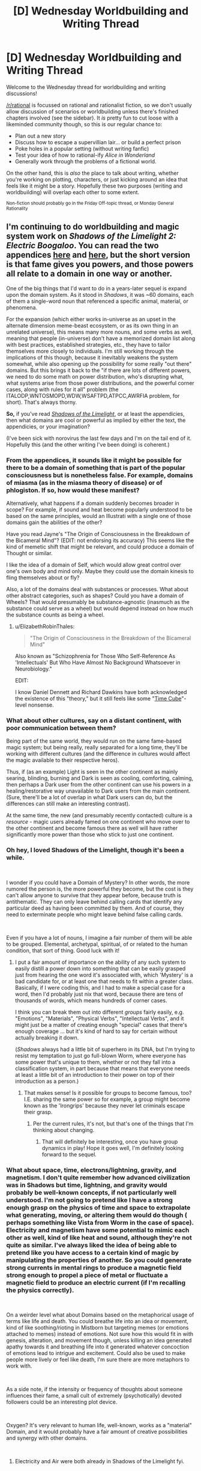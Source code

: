 #+TITLE: [D] Wednesday Worldbuilding and Writing Thread

* [D] Wednesday Worldbuilding and Writing Thread
:PROPERTIES:
:Author: AutoModerator
:Score: 13
:DateUnix: 1550070363.0
:DateShort: 2019-Feb-13
:END:
Welcome to the Wednesday thread for worldbuilding and writing discussions!

[[/r/rational]] is focussed on rational and rationalist fiction, so we don't usually allow discussion of scenarios or worldbuilding unless there's finished chapters involved (see the sidebar). It /is/ pretty fun to cut loose with a likeminded community though, so this is our regular chance to:

- Plan out a new story
- Discuss how to escape a supervillian lair... or build a perfect prison
- Poke holes in a popular setting (without writing fanfic)
- Test your idea of how to rational-ify /Alice in Wonderland/
- Generally work through the problems of a fictional world.

On the other hand, this is /also/ the place to talk about writing, whether you're working on plotting, characters, or just kicking around an idea that feels like it might be a story. Hopefully these two purposes (writing and worldbuilding) will overlap each other to some extent.

^{Non-fiction should probably go in the Friday Off-topic thread, or Monday General Rationality}


** I'm continuing to do worldbuilding and magic system work on /Shadows of the Limelight 2: Electric Boogaloo/. You can read the two appendices [[https://alexanderwales.com/shadows24/][here]] and [[http://alexanderwales.com/shadows25/][here]], but the short version is that fame gives you powers, and those powers all relate to a domain in one way or another.

One of the big things that I'd want to do in a years-later sequel is expand upon the domain system. As it stood in /Shadows/, it was ~60 domains, each of them a single-word noun that referenced a specific animal, material, or phenomena.

For the expansion (which either works in-universe as an upset in the alternate dimension meme-beast ecosystem, or as its own thing in an unrelated universe), this means many more nouns, and some verbs as well, meaning that people (in-universe) don't have a memorized domain list along with best practices, established strategies, etc., they have to tailor themselves more closely to individuals. I'm still working through the implications of this though, because it inevitably weakens the system somewhat, while also opening up the possibility for some really "out there" domains. But this brings it back to the "if there are lots of different powers, we need to do some math on power distribution, who's disrupting what, what systems arise from those power distributions, and the powerful corner cases, along with rules for it all" problem (the ITALODP,WNTOSMOPD,WDW,WSAFTPD,ATPCC,AWRFIA problem, for short). That's always thorny.

*So,* if you've read [[http://alexanderwales.com/shadows/][/Shadows of the Limelight/]], or at least the appendicies, then what domains are cool or powerful as implied by either the text, the appendicies, or your imagination?

(I've been sick with norovirus the last few days and I'm on the tail end of it. Hopefully this (and the other writing I've been doing) is coherent.)
:PROPERTIES:
:Author: alexanderwales
:Score: 12
:DateUnix: 1550092768.0
:DateShort: 2019-Feb-14
:END:

*** From the appendices, it sounds like it might be possible for there to be a domain of something that is part of the popular consciousness but is nonetheless false. For example, domains of miasma (as in the miasma theory of disease) or of phlogiston. If so, how would these manifest?

Alternatively, what happens if a domain suddenly becomes broader in scope? For example, if sound and heat become popularly understood to be based on the same principles, would an Illustrati with a single one of those domains gain the abilities of the other?

Have you read Jayne's "The Origin of Consciousness in the Breakdown of the Bicameral Mind"? (EDIT: not endorsing its accuracy) This seems like the kind of memetic shift that might be relevant, and could produce a domain of Thought or similar.

I like the idea of a domain of Self, which would allow great control over one's own body and mind only. Maybe they could use the domain kinesis to fling themselves about or fly?

Also, a lot of the domains deal with substances or processes. What about other abstract categories, such as shapes? Could you have a domain of Wheels? That would presumably be substance-agnostic (inasmuch as the substance could serve as a wheel) but would depend instead on how much the substance counts as being a wheel.
:PROPERTIES:
:Author: Radioterrill
:Score: 3
:DateUnix: 1550096718.0
:DateShort: 2019-Feb-14
:END:

**** u/ElizabethRobinThales:
#+begin_quote
  "The Origin of Consciousness in the Breakdown of the Bicameral Mind"
#+end_quote

Also known as "Schizophrenia for Those Who Self-Reference As 'Intellectuals' But Who Have Almost No Background Whatsoever in Neurobiology."

EDIT:

I know Daniel Dennett and Richard Dawkins have both acknowledged the existence of this "theory," but it still feels like some "[[https://en.wikipedia.org/wiki/Time_Cube][Time Cube]]"-level nonsense.
:PROPERTIES:
:Author: ElizabethRobinThales
:Score: 4
:DateUnix: 1550118454.0
:DateShort: 2019-Feb-14
:END:


*** What about other cultures, say on a distant continent, with poor communication between them?

Being part of the same world, they would run on the same fame-based magic system; but being really, really separated for a long time, they'll be working with different cultures (and the difference in cultures would affect the magic available to their respective heros).

Thus, if (as an example) Light is seen in the other continent as mainly searing, blinding, burning and Dark is seen as cooling, comforting, calming, then perhaps a Dark user from the other continent can use his powers in a healing/restorative way unavailable to Dark users from the main continent. (Sure, there'll be a lot of overlap in what Dark users can do, but the differences can still make an interesting contrast).

At the same time, the new (and presumably recently contacted) culture is a /resource/ - magic users already famed on one continent who move over to the other continent and become famous there as well will have rather significantly more power than those who stick to just one continent.
:PROPERTIES:
:Author: CCC_037
:Score: 2
:DateUnix: 1550133039.0
:DateShort: 2019-Feb-14
:END:


*** Oh hey, I loved Shadows of the Limelight, though it's been a while.

​

I wonder if you could have a Domain of Mystery? In other words, the more rumored the person is, the more powerful they become, but the cost is they can't allow anyone to survive that they appear before, because truth is antithematic. They can only leave behind calling cards that identify any particular deed as having been committed by them. And of course, they need to exterminate people who might leave behind false calling cards.

​

Even if you have a lot of nouns, I imagine a fair number of them will be able to be grouped. Elemental, archetypal, spiritual, of or related to the human condition, that sort of thing. Good luck with it!
:PROPERTIES:
:Author: Tuftears
:Score: 1
:DateUnix: 1550100573.0
:DateShort: 2019-Feb-14
:END:

**** I put a fair amount of importance on the ability of any such system to easily distill a power down into something that can be easily grasped just from hearing the one word it's associated with, which 'Mystery' is a bad candidate for, or at least one that needs to fit within a greater class. Basically, if I were coding this, and I had to make a special case for a word, then I'd probably just nix that word, because there are tens of thousands of words, which means hundreds of corner cases.

I think you can break them out into different /groups/ fairly easily, e.g. "Emotions", "Materials", "Physical Verbs", "Intellectual Verbs", and it might just be a matter of creating enough "special" cases that there's enough coverage ... but it's kind of hard to say for certain without actually breaking it down.

(/Shadows/ always had a little bit of superhero in its DNA, but I'm trying to resist my temptation to just go full-blown Worm, where everyone has some power that's unique to them, whether or not they fall into a classification system, in part because that means that everyone needs at least a little bit of an introduction to their power on top of their introduction as a person.)
:PROPERTIES:
:Author: alexanderwales
:Score: 2
:DateUnix: 1550113671.0
:DateShort: 2019-Feb-14
:END:

***** That makes sense! Is it possible for groups to become famous, too? I.E. sharing the same power so for example, a group might become known as the 'Irongrips' because they never let criminals escape their grasp.
:PROPERTIES:
:Author: Tuftears
:Score: 1
:DateUnix: 1550118691.0
:DateShort: 2019-Feb-14
:END:

****** Per the current rules, it's not, but that's one of the things that I'm thinking about changing.
:PROPERTIES:
:Author: alexanderwales
:Score: 1
:DateUnix: 1550119294.0
:DateShort: 2019-Feb-14
:END:

******* That will definitely be interesting, once you have group dynamics in play! Hope it goes well, I'm definitely looking forward to the sequel.
:PROPERTIES:
:Author: Tuftears
:Score: 1
:DateUnix: 1550123106.0
:DateShort: 2019-Feb-14
:END:


*** What about space, time, electrons/lightning, gravity, and magnetism. I don't quite remember how advanced civilization was in Shadows but time, lightning, and gravity would probably be well-known concepts, if not particularly well understood. I'm not going to pretend like I have a strong enough grasp on the physics of time and space to extrapolate what generating, moving, or altering them would do though ( perhaps something like Vista from Worm in the case of space). Electricity and magnetism have some potential to mimic each other as well, kind of like heat and sound, although they're not quite as similar. I've always liked the idea of being able to pretend like you have access to a certain kind of magic by manipulating the properties of another. So you could generate strong currents in mental rings to produce a magnetic field strong enough to propel a piece of metal or fluctuate a magnetic field to produce an electric current (if I'm recalling the physics correctly).

​

On a weirder level what about Domains based on the metaphorical usage of terms like life and death. You could breathe life into an idea or movement, kind of like soothing/rioting in Mistborn but targeting memes (or emotions attached to memes) instead of emotions. Not sure how this would fit in with genesis, alteration, and movement though, unless killing an idea generated apathy towards it and breathing life into it generated whatever concoction of emotions lead to intrigue and excitement. Could also be used to make people more lively or feel like death, I'm sure there are more metaphors to work with.

​

As a side note, if the intensity or frequency of thoughts about someone influences their fame, a small cult of extremely (psychotically) devoted followers could be an interesting plot device.

​

Oxygen? It's very relevant to human life, well-known, works as a "material" Domain, and it would probably have a fair amount of creative possibilities and synergy with other domains.

​
:PROPERTIES:
:Author: babalook
:Score: 1
:DateUnix: 1550202369.0
:DateShort: 2019-Feb-15
:END:

**** Electricity and Air were both already in Shadows of the Limelight fyi.
:PROPERTIES:
:Author: dinoseen
:Score: 1
:DateUnix: 1550301781.0
:DateShort: 2019-Feb-16
:END:


*** Have you considered adding the two appendices to your copy of the story on [[https://www.fictionpress.com/s/3248665/1/Shadows-of-the-Limelight][FictionPress]]? Just pointing it out in case it was something you planned to do, but forgot about it.
:PROPERTIES:
:Author: xamueljones
:Score: 1
:DateUnix: 1550442871.0
:DateShort: 2019-Feb-18
:END:

**** It's something that I should do, but it will have to wait until I'm feeling productive. I'll make a ticket for it.
:PROPERTIES:
:Author: alexanderwales
:Score: 1
:DateUnix: 1550455272.0
:DateShort: 2019-Feb-18
:END:


** I've been toying with the idea of how different algorithms and concepts in computer science could (if you ignored a lot of technicalities), improve how the brain works (in a sci-fi or fantasy setting). Basically defragmenting, backups, sorting algorithms, threading, etc. What ways could we implement our knowledge of computers to make our brains work better?
:PROPERTIES:
:Author: Imperialgecko
:Score: 4
:DateUnix: 1550124690.0
:DateShort: 2019-Feb-14
:END:

*** Dude. Concurrent processing/Multithreading.

Imagine being able to have multiple streams of distinct, detailed consciousness?

You could get so much done it would be unbelievable.

Writing your novel in one thread, making a grocery list in another, planning an event in another, digging financial planning in another, all whilst focusing on your current task at your day job.
:PROPERTIES:
:Author: ILoveToph4Eva
:Score: 6
:DateUnix: 1550125464.0
:DateShort: 2019-Feb-14
:END:

**** True, concurrency was one of the first that I started to think about. Even without true concurrency, just the ability to switch between tasks every microsecond would be incredibly helpful, your multitasking abilities would go through the roof.
:PROPERTIES:
:Author: Imperialgecko
:Score: 3
:DateUnix: 1550165796.0
:DateShort: 2019-Feb-14
:END:


*** Memories (and other things) seem to be stored in the brain as linked nodes. For this reason, it's often the case that certain stimuli get associated with certain memories, for reasons that really aren't that objectively great. The smell of a rose can trigger a memory from childhood, which is a human pleasure, but the functionality of that is kind of bad, since it seems like it's "designed" for a small use case and then applied all over the place.

If you could take a look at those nodes, you could reconfigure the whole graph so that, say, doing diagnostic work as a doctor wouldn't tend to bring up irrelevant memories. It would also pretty effectively allow us to remove a lot of the triggers for various mental maladies, like PTSD.

I think that would probably be enough for a relatively small and tightly constrained mental magic system, though the biggest impact would probably be the ability to remove memories by unlinking them.
:PROPERTIES:
:Author: alexanderwales
:Score: 7
:DateUnix: 1550125534.0
:DateShort: 2019-Feb-14
:END:

**** Do unlinked memories cease to exist, or do they remain in storage like files remain on disk when the partition table is deleted? Would there be a class of magic dedicated to relinking these unlinked memories, which sometimes finds lost memories and sometimes finds memory-like signals in the sea of unused space?
:PROPERTIES:
:Author: boomfarmer
:Score: 1
:DateUnix: 1550153582.0
:DateShort: 2019-Feb-14
:END:

***** I don't think the brain has a garbage collector so I'm guessing they would remain in "storage". Although, I read a paper a while back about some experiment where neurons were injected into an animal brain and the preexisting neurons started forming connections with the injected ones. So maybe the brain would try to form connections with with the cluster of neurons with no references/pointers/synapses, resulting in some sort of upkeep requirements.
:PROPERTIES:
:Author: babalook
:Score: 1
:DateUnix: 1550204473.0
:DateShort: 2019-Feb-15
:END:

****** The brain does actually have a garbage collector in a manner of speaking. If neurons aren't used they will rewire themselves so that they are used. This is evident in the brains of people that get struck blind or deaf. Over time the neurons in the areas that used to process information from the absent sense change to start assisting in the processing of other information instead.
:PROPERTIES:
:Author: MrCogmor
:Score: 4
:DateUnix: 1550231144.0
:DateShort: 2019-Feb-15
:END:


**** I didn't even think about how it could effect mental trauma, that would be a huge plus. Another large benefit over changing stored memory is that you could change the method that it's stored, get rid of duplicate memories and move everything around to preserve spatial locality within memories when possible. Not sure how much of a difference it would make, but it theoretically should make you think a little bit faster.

If you could link memories by yourself you could do a lot of mental fuckery. Make it so that you can't remember specific things without certain stimuli, prime yourself to have certain memories and knowledge in certain scenarios.
:PROPERTIES:
:Author: Imperialgecko
:Score: 1
:DateUnix: 1550166066.0
:DateShort: 2019-Feb-14
:END:


*** You can go low-level, too. Pre-loaded physical content allowing you to instantly know how to perform actions. Optimized search patterns for our eyes. Frequency analysis on our ears for more precise locating and recognition of things. Constant muscle twitching to promote muscle growth. Back-up systems to help you recover from a fall. Pre-loaded scent knowledge. Performance monitors to track body's health and performance (basically a stat menu!). More "RAM" for short term memory tasks & more "HDD" to enhance long term memories. Squashing (or enhancing) hind-brain emotions like lust, fight / flight, need for spirituality, need to nurture, need to socialize.
:PROPERTIES:
:Author: iftttAcct2
:Score: 5
:DateUnix: 1550126086.0
:DateShort: 2019-Feb-14
:END:
